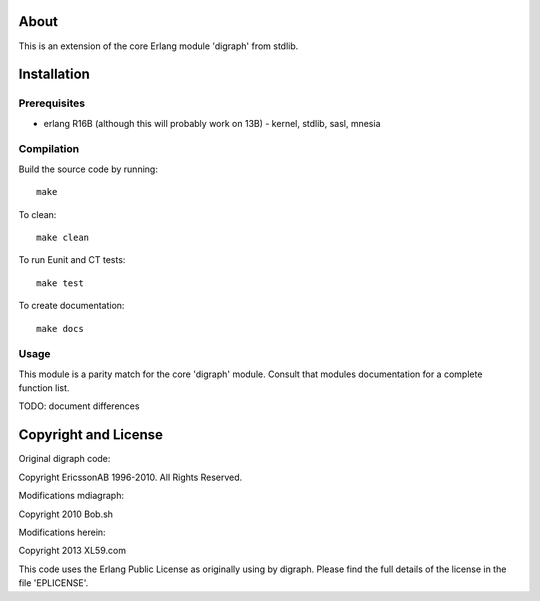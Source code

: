 About
=====

This is an extension of the core Erlang module 'digraph' from stdlib.

Installation
============

Prerequisites
-------------
* erlang R16B (although this will probably work on 13B)
  - kernel, stdlib, sasl, mnesia

Compilation
-----------

Build the source code by running::

  make

To clean::

  make clean

To run Eunit and CT tests::
 
  make test

To create documentation::

  make docs

Usage
-----

This module is a parity match for the core 'digraph' module. Consult that
modules documentation for a complete function list.

TODO: document differences

Copyright and License
=====================

Original digraph code:

Copyright EricssonAB 1996-2010. All Rights Reserved.

Modifications mdiagraph:

Copyright 2010 Bob.sh

Modifications herein:

Copyright 2013 XL59.com

This code uses the Erlang Public License as originally using by digraph. Please
find the full details of the license in the file 'EPLICENSE'.

